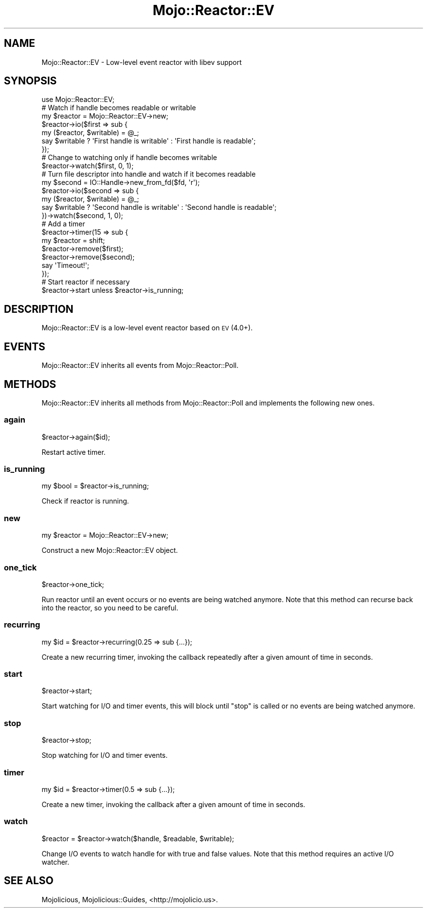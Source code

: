 .\" Automatically generated by Pod::Man 2.28 (Pod::Simple 3.28)
.\"
.\" Standard preamble:
.\" ========================================================================
.de Sp \" Vertical space (when we can't use .PP)
.if t .sp .5v
.if n .sp
..
.de Vb \" Begin verbatim text
.ft CW
.nf
.ne \\$1
..
.de Ve \" End verbatim text
.ft R
.fi
..
.\" Set up some character translations and predefined strings.  \*(-- will
.\" give an unbreakable dash, \*(PI will give pi, \*(L" will give a left
.\" double quote, and \*(R" will give a right double quote.  \*(C+ will
.\" give a nicer C++.  Capital omega is used to do unbreakable dashes and
.\" therefore won't be available.  \*(C` and \*(C' expand to `' in nroff,
.\" nothing in troff, for use with C<>.
.tr \(*W-
.ds C+ C\v'-.1v'\h'-1p'\s-2+\h'-1p'+\s0\v'.1v'\h'-1p'
.ie n \{\
.    ds -- \(*W-
.    ds PI pi
.    if (\n(.H=4u)&(1m=24u) .ds -- \(*W\h'-12u'\(*W\h'-12u'-\" diablo 10 pitch
.    if (\n(.H=4u)&(1m=20u) .ds -- \(*W\h'-12u'\(*W\h'-8u'-\"  diablo 12 pitch
.    ds L" ""
.    ds R" ""
.    ds C` ""
.    ds C' ""
'br\}
.el\{\
.    ds -- \|\(em\|
.    ds PI \(*p
.    ds L" ``
.    ds R" ''
.    ds C`
.    ds C'
'br\}
.\"
.\" Escape single quotes in literal strings from groff's Unicode transform.
.ie \n(.g .ds Aq \(aq
.el       .ds Aq '
.\"
.\" If the F register is turned on, we'll generate index entries on stderr for
.\" titles (.TH), headers (.SH), subsections (.SS), items (.Ip), and index
.\" entries marked with X<> in POD.  Of course, you'll have to process the
.\" output yourself in some meaningful fashion.
.\"
.\" Avoid warning from groff about undefined register 'F'.
.de IX
..
.nr rF 0
.if \n(.g .if rF .nr rF 1
.if (\n(rF:(\n(.g==0)) \{
.    if \nF \{
.        de IX
.        tm Index:\\$1\t\\n%\t"\\$2"
..
.        if !\nF==2 \{
.            nr % 0
.            nr F 2
.        \}
.    \}
.\}
.rr rF
.\"
.\" Accent mark definitions (@(#)ms.acc 1.5 88/02/08 SMI; from UCB 4.2).
.\" Fear.  Run.  Save yourself.  No user-serviceable parts.
.    \" fudge factors for nroff and troff
.if n \{\
.    ds #H 0
.    ds #V .8m
.    ds #F .3m
.    ds #[ \f1
.    ds #] \fP
.\}
.if t \{\
.    ds #H ((1u-(\\\\n(.fu%2u))*.13m)
.    ds #V .6m
.    ds #F 0
.    ds #[ \&
.    ds #] \&
.\}
.    \" simple accents for nroff and troff
.if n \{\
.    ds ' \&
.    ds ` \&
.    ds ^ \&
.    ds , \&
.    ds ~ ~
.    ds /
.\}
.if t \{\
.    ds ' \\k:\h'-(\\n(.wu*8/10-\*(#H)'\'\h"|\\n:u"
.    ds ` \\k:\h'-(\\n(.wu*8/10-\*(#H)'\`\h'|\\n:u'
.    ds ^ \\k:\h'-(\\n(.wu*10/11-\*(#H)'^\h'|\\n:u'
.    ds , \\k:\h'-(\\n(.wu*8/10)',\h'|\\n:u'
.    ds ~ \\k:\h'-(\\n(.wu-\*(#H-.1m)'~\h'|\\n:u'
.    ds / \\k:\h'-(\\n(.wu*8/10-\*(#H)'\z\(sl\h'|\\n:u'
.\}
.    \" troff and (daisy-wheel) nroff accents
.ds : \\k:\h'-(\\n(.wu*8/10-\*(#H+.1m+\*(#F)'\v'-\*(#V'\z.\h'.2m+\*(#F'.\h'|\\n:u'\v'\*(#V'
.ds 8 \h'\*(#H'\(*b\h'-\*(#H'
.ds o \\k:\h'-(\\n(.wu+\w'\(de'u-\*(#H)/2u'\v'-.3n'\*(#[\z\(de\v'.3n'\h'|\\n:u'\*(#]
.ds d- \h'\*(#H'\(pd\h'-\w'~'u'\v'-.25m'\f2\(hy\fP\v'.25m'\h'-\*(#H'
.ds D- D\\k:\h'-\w'D'u'\v'-.11m'\z\(hy\v'.11m'\h'|\\n:u'
.ds th \*(#[\v'.3m'\s+1I\s-1\v'-.3m'\h'-(\w'I'u*2/3)'\s-1o\s+1\*(#]
.ds Th \*(#[\s+2I\s-2\h'-\w'I'u*3/5'\v'-.3m'o\v'.3m'\*(#]
.ds ae a\h'-(\w'a'u*4/10)'e
.ds Ae A\h'-(\w'A'u*4/10)'E
.    \" corrections for vroff
.if v .ds ~ \\k:\h'-(\\n(.wu*9/10-\*(#H)'\s-2\u~\d\s+2\h'|\\n:u'
.if v .ds ^ \\k:\h'-(\\n(.wu*10/11-\*(#H)'\v'-.4m'^\v'.4m'\h'|\\n:u'
.    \" for low resolution devices (crt and lpr)
.if \n(.H>23 .if \n(.V>19 \
\{\
.    ds : e
.    ds 8 ss
.    ds o a
.    ds d- d\h'-1'\(ga
.    ds D- D\h'-1'\(hy
.    ds th \o'bp'
.    ds Th \o'LP'
.    ds ae ae
.    ds Ae AE
.\}
.rm #[ #] #H #V #F C
.\" ========================================================================
.\"
.IX Title "Mojo::Reactor::EV 3"
.TH Mojo::Reactor::EV 3 "2015-02-21" "perl v5.20.1" "User Contributed Perl Documentation"
.\" For nroff, turn off justification.  Always turn off hyphenation; it makes
.\" way too many mistakes in technical documents.
.if n .ad l
.nh
.SH "NAME"
Mojo::Reactor::EV \- Low\-level event reactor with libev support
.SH "SYNOPSIS"
.IX Header "SYNOPSIS"
.Vb 1
\&  use Mojo::Reactor::EV;
\&
\&  # Watch if handle becomes readable or writable
\&  my $reactor = Mojo::Reactor::EV\->new;
\&  $reactor\->io($first => sub {
\&    my ($reactor, $writable) = @_;
\&    say $writable ? \*(AqFirst handle is writable\*(Aq : \*(AqFirst handle is readable\*(Aq;
\&  });
\&
\&  # Change to watching only if handle becomes writable
\&  $reactor\->watch($first, 0, 1);
\&
\&  # Turn file descriptor into handle and watch if it becomes readable
\&  my $second = IO::Handle\->new_from_fd($fd, \*(Aqr\*(Aq);
\&  $reactor\->io($second => sub {
\&    my ($reactor, $writable) = @_;
\&    say $writable ? \*(AqSecond handle is writable\*(Aq : \*(AqSecond handle is readable\*(Aq;
\&  })\->watch($second, 1, 0);
\&
\&  # Add a timer
\&  $reactor\->timer(15 => sub {
\&    my $reactor = shift;
\&    $reactor\->remove($first);
\&    $reactor\->remove($second);
\&    say \*(AqTimeout!\*(Aq;
\&  });
\&
\&  # Start reactor if necessary
\&  $reactor\->start unless $reactor\->is_running;
.Ve
.SH "DESCRIPTION"
.IX Header "DESCRIPTION"
Mojo::Reactor::EV is a low-level event reactor based on \s-1EV\s0 (4.0+).
.SH "EVENTS"
.IX Header "EVENTS"
Mojo::Reactor::EV inherits all events from Mojo::Reactor::Poll.
.SH "METHODS"
.IX Header "METHODS"
Mojo::Reactor::EV inherits all methods from Mojo::Reactor::Poll and
implements the following new ones.
.SS "again"
.IX Subsection "again"
.Vb 1
\&  $reactor\->again($id);
.Ve
.PP
Restart active timer.
.SS "is_running"
.IX Subsection "is_running"
.Vb 1
\&  my $bool = $reactor\->is_running;
.Ve
.PP
Check if reactor is running.
.SS "new"
.IX Subsection "new"
.Vb 1
\&  my $reactor = Mojo::Reactor::EV\->new;
.Ve
.PP
Construct a new Mojo::Reactor::EV object.
.SS "one_tick"
.IX Subsection "one_tick"
.Vb 1
\&  $reactor\->one_tick;
.Ve
.PP
Run reactor until an event occurs or no events are being watched anymore. Note
that this method can recurse back into the reactor, so you need to be careful.
.SS "recurring"
.IX Subsection "recurring"
.Vb 1
\&  my $id = $reactor\->recurring(0.25 => sub {...});
.Ve
.PP
Create a new recurring timer, invoking the callback repeatedly after a given
amount of time in seconds.
.SS "start"
.IX Subsection "start"
.Vb 1
\&  $reactor\->start;
.Ve
.PP
Start watching for I/O and timer events, this will block until \*(L"stop\*(R" is
called or no events are being watched anymore.
.SS "stop"
.IX Subsection "stop"
.Vb 1
\&  $reactor\->stop;
.Ve
.PP
Stop watching for I/O and timer events.
.SS "timer"
.IX Subsection "timer"
.Vb 1
\&  my $id = $reactor\->timer(0.5 => sub {...});
.Ve
.PP
Create a new timer, invoking the callback after a given amount of time in
seconds.
.SS "watch"
.IX Subsection "watch"
.Vb 1
\&  $reactor = $reactor\->watch($handle, $readable, $writable);
.Ve
.PP
Change I/O events to watch handle for with true and false values. Note that
this method requires an active I/O watcher.
.SH "SEE ALSO"
.IX Header "SEE ALSO"
Mojolicious, Mojolicious::Guides, <http://mojolicio.us>.
